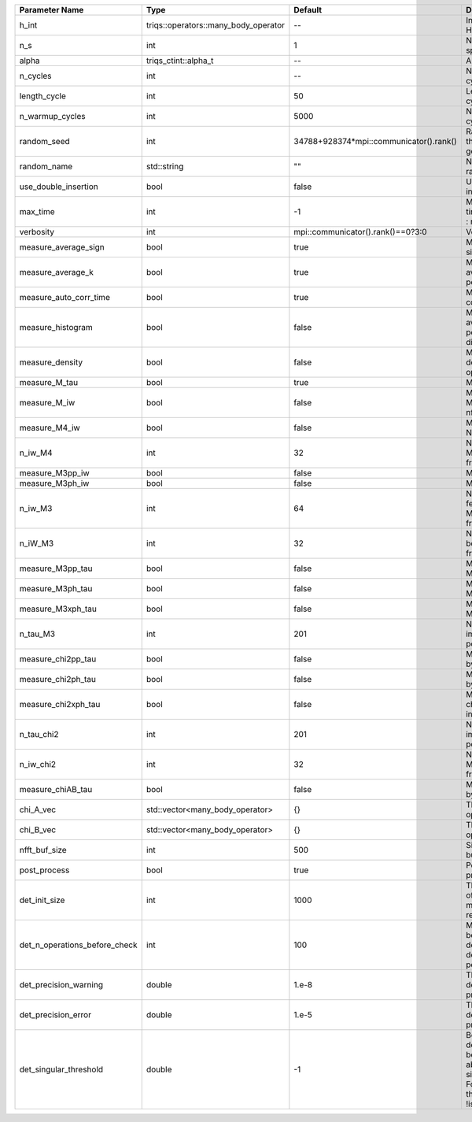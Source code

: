 +-------------------------------+--------------------------------------+-----------------------------------------+---------------------------------------------------------------------------------------------------------------------------------------+
| Parameter Name                | Type                                 | Default                                 | Documentation                                                                                                                         |
+===============================+======================================+=========================================+=======================================================================================================================================+
| h_int                         | triqs::operators::many_body_operator | --                                      | Interaction Hamiltonian                                                                                                               |
+-------------------------------+--------------------------------------+-----------------------------------------+---------------------------------------------------------------------------------------------------------------------------------------+
| n_s                           | int                                  | 1                                       | Number of auxiliary spins                                                                                                             |
+-------------------------------+--------------------------------------+-----------------------------------------+---------------------------------------------------------------------------------------------------------------------------------------+
| alpha                         | triqs_ctint::alpha_t                 | --                                      | Alpha parameter                                                                                                                       |
+-------------------------------+--------------------------------------+-----------------------------------------+---------------------------------------------------------------------------------------------------------------------------------------+
| n_cycles                      | int                                  | --                                      | Number of MC cycles                                                                                                                   |
+-------------------------------+--------------------------------------+-----------------------------------------+---------------------------------------------------------------------------------------------------------------------------------------+
| length_cycle                  | int                                  | 50                                      | Length of a MC cycles                                                                                                                 |
+-------------------------------+--------------------------------------+-----------------------------------------+---------------------------------------------------------------------------------------------------------------------------------------+
| n_warmup_cycles               | int                                  | 5000                                    | Number of warmup cycles                                                                                                               |
+-------------------------------+--------------------------------------+-----------------------------------------+---------------------------------------------------------------------------------------------------------------------------------------+
| random_seed                   | int                                  | 34788+928374*mpi::communicator().rank() | Random seed of the random generator                                                                                                   |
+-------------------------------+--------------------------------------+-----------------------------------------+---------------------------------------------------------------------------------------------------------------------------------------+
| random_name                   | std::string                          | ""                                      | Name of the random generator                                                                                                          |
+-------------------------------+--------------------------------------+-----------------------------------------+---------------------------------------------------------------------------------------------------------------------------------------+
| use_double_insertion          | bool                                 | false                                   | Use double insertion                                                                                                                  |
+-------------------------------+--------------------------------------+-----------------------------------------+---------------------------------------------------------------------------------------------------------------------------------------+
| max_time                      | int                                  | -1                                      | Maximum running time in seconds (-1 : no limit)                                                                                       |
+-------------------------------+--------------------------------------+-----------------------------------------+---------------------------------------------------------------------------------------------------------------------------------------+
| verbosity                     | int                                  | mpi::communicator().rank()==0?3:0       | Verbosity                                                                                                                             |
+-------------------------------+--------------------------------------+-----------------------------------------+---------------------------------------------------------------------------------------------------------------------------------------+
| measure_average_sign          | bool                                 | true                                    | Measure the MC sign                                                                                                                   |
+-------------------------------+--------------------------------------+-----------------------------------------+---------------------------------------------------------------------------------------------------------------------------------------+
| measure_average_k             | bool                                 | true                                    | Measure the average perturbation order                                                                                                |
+-------------------------------+--------------------------------------+-----------------------------------------+---------------------------------------------------------------------------------------------------------------------------------------+
| measure_auto_corr_time        | bool                                 | true                                    | Measure the auto-correlation time                                                                                                     |
+-------------------------------+--------------------------------------+-----------------------------------------+---------------------------------------------------------------------------------------------------------------------------------------+
| measure_histogram             | bool                                 | false                                   | Measure the average perturbation order distribution                                                                                   |
+-------------------------------+--------------------------------------+-----------------------------------------+---------------------------------------------------------------------------------------------------------------------------------------+
| measure_density               | bool                                 | false                                   | Measure the density matrix by operator insertion                                                                                      |
+-------------------------------+--------------------------------------+-----------------------------------------+---------------------------------------------------------------------------------------------------------------------------------------+
| measure_M_tau                 | bool                                 | true                                    | Measure M(tau)                                                                                                                        |
+-------------------------------+--------------------------------------+-----------------------------------------+---------------------------------------------------------------------------------------------------------------------------------------+
| measure_M_iw                  | bool                                 | false                                   | Measure M(iomega) using nfft                                                                                                          |
+-------------------------------+--------------------------------------+-----------------------------------------+---------------------------------------------------------------------------------------------------------------------------------------+
| measure_M4_iw                 | bool                                 | false                                   | Measure M4(iw) NFFT                                                                                                                   |
+-------------------------------+--------------------------------------+-----------------------------------------+---------------------------------------------------------------------------------------------------------------------------------------+
| n_iw_M4                       | int                                  | 32                                      | Number of positive Matsubara frequencies in M4                                                                                        |
+-------------------------------+--------------------------------------+-----------------------------------------+---------------------------------------------------------------------------------------------------------------------------------------+
| measure_M3pp_iw               | bool                                 | false                                   | Measure M3pp(iw)                                                                                                                      |
+-------------------------------+--------------------------------------+-----------------------------------------+---------------------------------------------------------------------------------------------------------------------------------------+
| measure_M3ph_iw               | bool                                 | false                                   | Measure M3ph(iw)                                                                                                                      |
+-------------------------------+--------------------------------------+-----------------------------------------+---------------------------------------------------------------------------------------------------------------------------------------+
| n_iw_M3                       | int                                  | 64                                      | Number of positive fermionic Matsubara frequencies in M3                                                                              |
+-------------------------------+--------------------------------------+-----------------------------------------+---------------------------------------------------------------------------------------------------------------------------------------+
| n_iW_M3                       | int                                  | 32                                      | Number of positive bosonic Matsubara frequencies in M3                                                                                |
+-------------------------------+--------------------------------------+-----------------------------------------+---------------------------------------------------------------------------------------------------------------------------------------+
| measure_M3pp_tau              | bool                                 | false                                   | Measure M3pp(tau)                                                                                                                     |
+-------------------------------+--------------------------------------+-----------------------------------------+---------------------------------------------------------------------------------------------------------------------------------------+
| measure_M3ph_tau              | bool                                 | false                                   | Measure M3ph(tau)                                                                                                                     |
+-------------------------------+--------------------------------------+-----------------------------------------+---------------------------------------------------------------------------------------------------------------------------------------+
| measure_M3xph_tau             | bool                                 | false                                   | Measure M3xph(tau)                                                                                                                    |
+-------------------------------+--------------------------------------+-----------------------------------------+---------------------------------------------------------------------------------------------------------------------------------------+
| n_tau_M3                      | int                                  | 201                                     | Number of imaginary time points in M3                                                                                                 |
+-------------------------------+--------------------------------------+-----------------------------------------+---------------------------------------------------------------------------------------------------------------------------------------+
| measure_chi2pp_tau            | bool                                 | false                                   | Measure of chi2pp by insertion                                                                                                        |
+-------------------------------+--------------------------------------+-----------------------------------------+---------------------------------------------------------------------------------------------------------------------------------------+
| measure_chi2ph_tau            | bool                                 | false                                   | Measure of chi2ph by insertion                                                                                                        |
+-------------------------------+--------------------------------------+-----------------------------------------+---------------------------------------------------------------------------------------------------------------------------------------+
| measure_chi2xph_tau           | bool                                 | false                                   | Measure of chi2xph by insertion                                                                                                       |
+-------------------------------+--------------------------------------+-----------------------------------------+---------------------------------------------------------------------------------------------------------------------------------------+
| n_tau_chi2                    | int                                  | 201                                     | Number of imaginary time points in chi2                                                                                               |
+-------------------------------+--------------------------------------+-----------------------------------------+---------------------------------------------------------------------------------------------------------------------------------------+
| n_iw_chi2                     | int                                  | 32                                      | Number of positive Matsubara frequencies in chi2                                                                                      |
+-------------------------------+--------------------------------------+-----------------------------------------+---------------------------------------------------------------------------------------------------------------------------------------+
| measure_chiAB_tau             | bool                                 | false                                   | Measure of chiAB by insertion                                                                                                         |
+-------------------------------+--------------------------------------+-----------------------------------------+---------------------------------------------------------------------------------------------------------------------------------------+
| chi_A_vec                     | std::vector<many_body_operator>      | {}                                      | The list of all operators A                                                                                                           |
+-------------------------------+--------------------------------------+-----------------------------------------+---------------------------------------------------------------------------------------------------------------------------------------+
| chi_B_vec                     | std::vector<many_body_operator>      | {}                                      | The list of all operators B                                                                                                           |
+-------------------------------+--------------------------------------+-----------------------------------------+---------------------------------------------------------------------------------------------------------------------------------------+
| nfft_buf_size                 | int                                  | 500                                     | Size of the Nfft buffer                                                                                                               |
+-------------------------------+--------------------------------------+-----------------------------------------+---------------------------------------------------------------------------------------------------------------------------------------+
| post_process                  | bool                                 | true                                    | Perform post processing                                                                                                               |
+-------------------------------+--------------------------------------+-----------------------------------------+---------------------------------------------------------------------------------------------------------------------------------------+
| det_init_size                 | int                                  | 1000                                    | The maximum size of the determinant matrix before a resize                                                                            |
+-------------------------------+--------------------------------------+-----------------------------------------+---------------------------------------------------------------------------------------------------------------------------------------+
| det_n_operations_before_check | int                                  | 100                                     | Max number of ops before the test of deviation of the det, M^-1 is performed.                                                         |
+-------------------------------+--------------------------------------+-----------------------------------------+---------------------------------------------------------------------------------------------------------------------------------------+
| det_precision_warning         | double                               | 1.e-8                                   | Threshold for determinant precision warnings                                                                                          |
+-------------------------------+--------------------------------------+-----------------------------------------+---------------------------------------------------------------------------------------------------------------------------------------+
| det_precision_error           | double                               | 1.e-5                                   | Threshold for determinant precision error                                                                                             |
+-------------------------------+--------------------------------------+-----------------------------------------+---------------------------------------------------------------------------------------------------------------------------------------+
| det_singular_threshold        | double                               | -1                                      | Bound for the determinant matrix being singular: abs(det) < singular_threshold. For negative threshold check if !isnormal(abs(det)).  |
+-------------------------------+--------------------------------------+-----------------------------------------+---------------------------------------------------------------------------------------------------------------------------------------+